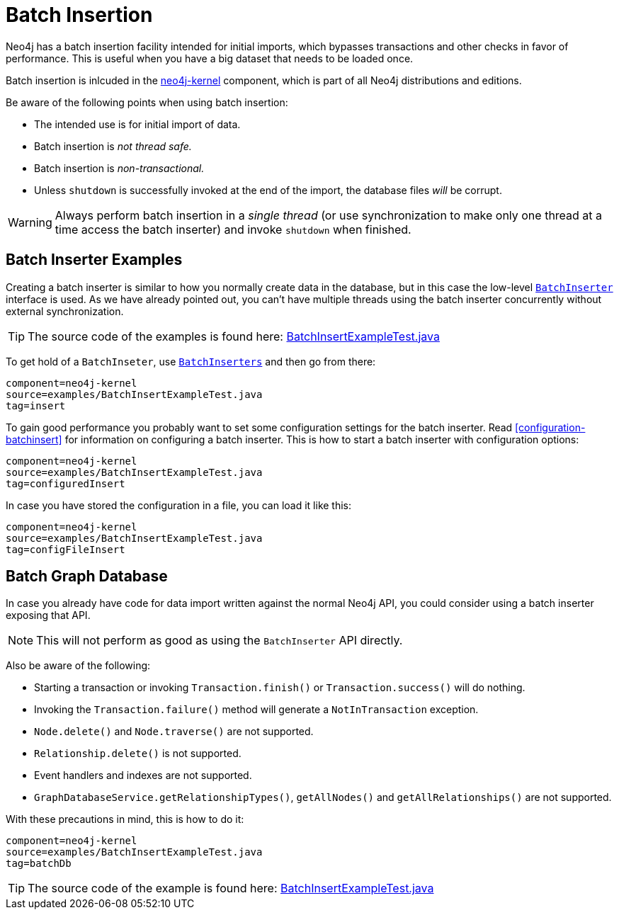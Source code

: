 [[batchinsert]]
Batch Insertion
===============

Neo4j has a batch insertion facility intended for initial imports, which bypasses transactions and other checks in favor of performance.
This is useful when you have a big dataset that needs to be loaded once.

Batch insertion is inlcuded in the http://search.maven.org/#search|ga|1|neo4j-kernel[neo4j-kernel] component, which is part of all Neo4j distributions and editions.

Be aware of the following points when using batch insertion:

* The intended use is for initial import of data.
* Batch insertion is _not thread safe._
* Batch insertion is _non-transactional._
* Unless +shutdown+ is successfully invoked at the end of the import, the database files _will_ be corrupt.

WARNING: Always perform batch insertion in a _single thread_ (or use synchronization to make only one thread at a time access the batch inserter) and invoke +shutdown+ when finished.

[[batchinsert-examples]]
== Batch Inserter Examples ==

Creating a batch inserter is similar to how you normally create data in the database, but in this case the low-level http://components.neo4j.org/neo4j/{neo4j-version}/apidocs/org/neo4j/unsafe/batchinsert/BatchInserter.html[+BatchInserter+] interface is used.
As we have already pointed out, you can't have multiple threads using the batch inserter concurrently without external synchronization.

[TIP]
The source code of the examples is found here:
https://github.com/neo4j/neo4j/blob/{neo4j-git-tag}/community/kernel/src/test/java/examples/BatchInsertExampleTest.java[BatchInsertExampleTest.java]

To get hold of a +BatchInseter+, use http://components.neo4j.org/neo4j/{neo4j-version}/apidocs/org/neo4j/unsafe/batchinsert/BatchInserters.html[+BatchInserters+] and then go from there:

[snippet,java]
----
component=neo4j-kernel
source=examples/BatchInsertExampleTest.java
tag=insert
----

To gain good performance you probably want to set some configuration settings for the batch inserter.
Read <<configuration-batchinsert>> for information on configuring a batch inserter.
This is how to start a batch inserter with configuration options:

[snippet,java]
----
component=neo4j-kernel
source=examples/BatchInsertExampleTest.java
tag=configuredInsert
----

In case you have stored the configuration in a file, you can load it like this:

[snippet,java]
----
component=neo4j-kernel
source=examples/BatchInsertExampleTest.java
tag=configFileInsert
----

[[batchinsert-db]]
== Batch Graph Database ==

In case you already have code for data import written against the normal Neo4j API, you could consider using a batch inserter exposing that API.

NOTE: This will not perform as good as using the +BatchInserter+ API directly.

Also be aware of the following:

* Starting a transaction or invoking +Transaction.finish()+ or +Transaction.success()+ will do nothing.
* Invoking the +Transaction.failure()+ method will generate a +NotInTransaction+ exception.
* +Node.delete()+ and +Node.traverse()+ are not supported.
* +Relationship.delete()+ is not supported.
* Event handlers and indexes are not supported.
* +GraphDatabaseService.getRelationshipTypes()+, +getAllNodes()+ and +getAllRelationships()+ are not supported.

With these precautions in mind, this is how to do it:

[snippet,java]
----
component=neo4j-kernel
source=examples/BatchInsertExampleTest.java
tag=batchDb
----

[TIP]
The source code of the example is found here:
https://github.com/neo4j/neo4j/blob/{neo4j-git-tag}/community/kernel/src/test/java/examples/BatchInsertExampleTest.java[BatchInsertExampleTest.java]

